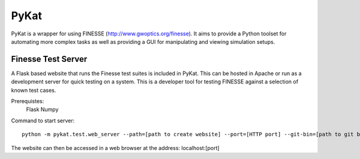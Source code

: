 PyKat
===========

PyKat is a wrapper for using FINESSE (http://www.gwoptics.org/finesse).
It aims to provide a Python toolset for automating more complex tasks
as well as providing a GUI for manipulating and viewing simulation
setups.


Finesse Test Server
----------------------

A Flask based website that runs the Finesse test suites is included in PyKat. This can be hosted in Apache or run as a development server for quick testing on a system. This is a developer tool for testing FINESSE against a selection of known test cases.

Prerequistes:
    Flask
    Numpy
    
Command to start server:

::

  python -m pykat.test.web_server --path=[path to create website] --port=[HTTP port] --git-bin=[path to git binary]

The website can then be accessed in a web browser at the address: localhost:[port]